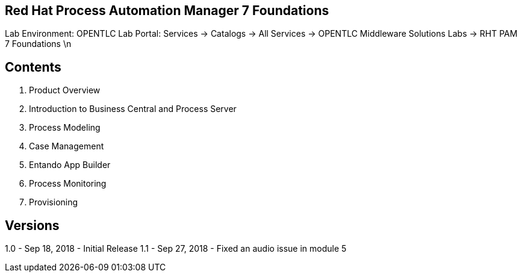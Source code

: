 == Red Hat Process Automation Manager 7 Foundations 

Lab Environment: OPENTLC Lab Portal: Services → Catalogs → All Services → OPENTLC Middleware Solutions Labs → RHT PAM 7 Foundations \n

== Contents 
1. Product Overview 
2. Introduction to Business Central and Process Server
3. Process Modeling 
4. Case Management 
5. Entando App Builder
6. Process Monitoring 
7. Provisioning

== Versions
1.0 - Sep 18, 2018 - Initial Release 
1.1 - Sep 27, 2018 - Fixed an audio issue in module 5
